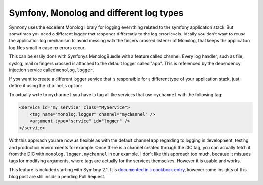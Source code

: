 Symfony, Monolog and different log types
========================================

Symfony uses the excellent Monolog library for logging everything related
to the symfony application stack. But sometimes you need a different logger
that responds differently to the log error levels. Ideally you don't want
to reuse the application log mechanism to avoid messing with the 
fingers crossed listener of Monolog, that keeps the application log files small
in case no errors occur.

This can be easily done with Symfonys MonologBundle with a feature called
channel. Every log handler, such as file, syslog, mail or
fingers crossed is attached to the default logger called "app". This is
referenced by the dependency injection service called ``monolog.logger``.

If you want to create a different logger service that is responsible for a
different type of your application stack, just define it using the ``channels``
option:

.. code_block:: yaml

    monolog:
        handlers:
            myfile:
                type: stream
                path: %kernel.logs_dir%/myfile.log
                channels: mychannel

To actually write to ``mychannel`` you have to tag all the services that use
``mychannel`` with the following tag:

.. code-block:: xml

    <service id="my_service" class="MyService">
        <tag name="monolog.logger" channel="mychannel" />
        <argument type="service" id="logger" />
    </service>

With this approach you are now as flexible as with the default channel ``app``
regarding to logging in development, testing and production environments for
example. Once there is a channel created through the DIC tag, you can actually
fetch it from the DIC with ``monolog.logger.mychannel`` in our example.
I don't like this approach too much, because it misuses tags for modifying
arguments, where tags are actually for the services themselves. However it is
usable and works.

This feature is included starting with Symfony 2.1. It is `documented in a
cookbook entry
<http://symfony.com/doc/master/cookbook/logging/channels_handlers.html>`_,
however some insights of this blog post are still inside a pending Pull
Request.

.. author:: default
.. categories:: none
.. tags:: none
.. comments::
